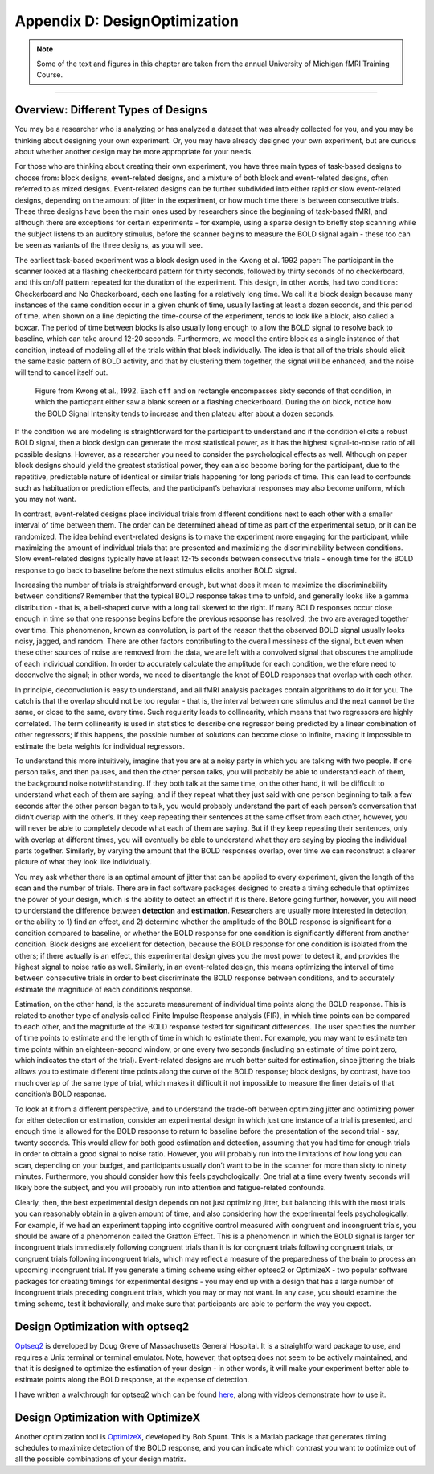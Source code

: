 .. _AppendixD_DesignOptimization:

===============================
Appendix D: DesignOptimization
===============================

.. note::

  Some of the text and figures in this chapter are taken from the annual University of Michigan fMRI Training Course.

------------------

Overview: Different Types of Designs
************************************

You may be a researcher who is analyzing or has analyzed a dataset that was already collected for you, and you may be thinking about designing your own experiment. Or, you may have already designed your own experiment, but are curious about whether another design may be more appropriate for your needs.

For those who are thinking about creating their own experiment, you have three main types of task-based designs to choose from: block designs, event-related designs, and a mixture of both block and event-related designs, often referred to as mixed designs. Event-related designs can be further subdivided into either rapid or slow event-related designs, depending on the amount of jitter in the experiment, or how much time there is between consecutive trials. These three designs have been the main ones used by researchers since the beginning of task-based fMRI, and although there are exceptions for certain experiments - for example, using a sparse design to briefly stop scanning while the subject listens to an auditory stimulus, before the scanner begins to measure the BOLD signal again - these too can be seen as variants of the three designs, as you will see.

The earliest task-based experiment was a block design used in the Kwong et al. 1992 paper: The participant in the scanner looked at a flashing checkerboard pattern for thirty seconds, followed by thirty seconds of no checkerboard, and this on/off pattern repeated for the duration of the experiment. This design, in other words, had two conditions: Checkerboard and No Checkerboard, each one lasting for a relatively long time. We call it a block design because many instances of the same condition occur in a given chunk of time, usually lasting at least a dozen seconds, and this period of time, when shown on a line depicting the time-course of the experiment, tends to look like a block, also called a boxcar. The period of time between blocks is also usually long enough to allow the BOLD signal to resolve back to baseline, which can take around 12-20 seconds. Furthermore, we model the entire block as a single instance of that condition, instead of modeling all of the trials within that block individually. The idea is that all of the trials should elicit the same basic pattern of BOLD activity, and that by clustering them together, the signal will be enhanced, and the noise will tend to cancel itself out.

.. figure:: AppendixD_Kwong_BlockDesign.png

    Figure from Kwong et al., 1992. Each ``off`` and ``on`` rectangle encompasses sixty seconds of that condition, in which the particpant either saw a blank screen or a flashing checkerboard. During the ``on`` block, notice how the BOLD Signal Intensity tends to increase and then plateau after about a dozen seconds.

If the condition we are modeling is straightforward for the participant to understand and if the condition elicits a robust BOLD signal, then a block design can generate the most statistical power, as it has the highest signal-to-noise ratio of all possible designs. However, as a researcher you need to consider the psychological effects as well. Although on paper block designs should yield the greatest statistical power, they can also become boring for the participant, due to the repetitive, predictable nature of identical or similar trials happening for long periods of time. This can lead to confounds such as habituation or prediction effects, and the participant’s behavioral responses may also become uniform, which you may not want.

In contrast, event-related designs place individual trials from different conditions next to each other with a smaller interval of time between them. The order can be determined ahead of time as part of the experimental setup, or it can be randomized. The idea behind event-related designs is to make the experiment more engaging for the participant, while maximizing the amount of individual trials that are presented and maximizing the discriminability between conditions. Slow event-related designs typically have at least 12-15 seconds between consecutive trials - enough time for the BOLD response to go back to baseline before the next stimulus elicits another BOLD signal.

.. figure:: 

Increasing the number of trials is straightforward enough, but what does it mean to maximize the discriminability between conditions? Remember that the typical BOLD response takes time to unfold, and generally looks like a gamma distribution - that is, a bell-shaped curve with a long tail skewed to the right. If many BOLD responses occur close enough in time so that one response begins before the previous response has resolved, the two are averaged together over time. This phenomenon, known as convolution, is part of the reason that the observed BOLD signal usually looks noisy, jagged, and random. There are other factors contributing to the overall messiness of the signal, but even when these other sources of noise are removed from the data, we are left with a convolved signal that obscures the amplitude of each individual condition. In order to accurately calculate the amplitude for each condition, we therefore need to deconvolve the signal; in other words, we need to disentangle the knot of BOLD responses that overlap with each other.

In principle, deconvolution is easy to understand, and all fMRI analysis packages contain algorithms to do it for you. The catch is that the overlap should not be too regular - that is, the interval between one stimulus and the next cannot be the same, or close to the same, every time. Such regularity leads to collinearity, which means that two regressors are highly correlated. The term collinearity is used in statistics to describe one regressor being predicted by a linear combination of other regressors; if this happens, the possible number of solutions can become close to infinite, making it impossible to estimate the beta weights for individual regressors.

To understand this more intuitively, imagine that you are at a noisy party in which you are talking with two people. If one person talks, and then pauses, and then the other person talks, you will probably be able to understand each of them, the background noise notwithstanding. If they both talk at the same time, on the other hand, it will be difficult to understand what each of them are saying; and if they repeat what they just said with one person beginning to talk a few seconds after the other person began to talk, you would probably understand the part of each person’s conversation that didn’t overlap with the other’s. If they keep repeating their sentences at the same offset from each other, however, you will never be able to completely decode what each of them are saying. But if they keep repeating their sentences, only with overlap at different times, you will eventually be able to understand what they are saying by piecing the individual parts together. Similarly, by varying the amount that the BOLD responses overlap, over time we can reconstruct a clearer picture of what they look like individually.

You may ask whether there is an optimal amount of jitter that can be applied to every experiment, given the length of the scan and the number of trials. There are in fact software packages designed to create a timing schedule that optimizes the power of your design, which is the ability to detect an effect if it is there. Before going further, however, you will need to understand the difference between **detection** and **estimation**. Researchers are usually more interested in detection, or the ability to 1) find an effect, and 2) determine whether the amplitude of the BOLD response is significant for a condition compared to baseline, or whether the BOLD response for one condition is significantly different from another condition. Block designs are excellent for detection, because the BOLD response for one condition is isolated from the others; if there actually is an effect, this experimental design gives you the most power to detect it, and provides the highest signal to noise ratio as well. Similarly, in an event-related design, this means optimizing the interval of time between consecutive trials in order to best discriminate the BOLD response between conditions, and to accurately estimate the magnitude of each condition’s response.

Estimation, on the other hand, is the accurate measurement of individual time points along the BOLD response. This is related to another type of analysis called Finite Impulse Response analysis (FIR), in which time points can be compared to each other, and the magnitude of the BOLD response tested for significant differences. The user specifies the number of time points to estimate and the length of time in which to estimate them. For example, you may want to estimate ten time points within an eighteen-second window, or one every two seconds (including an estimate of time point zero, which indicates the start of the trial). Event-related designs are much better suited for estimation, since jittering the trials allows you to estimate different time points along the curve of the BOLD response; block designs, by contrast, have too much overlap of the same type of trial, which makes it difficult it not impossible to measure the finer details of that condition’s BOLD response.

To look at it from a different perspective, and to understand the trade-off between optimizing jitter and optimizing power for either detection or estimation, consider an experimental design in which just one instance of a trial is presented, and enough time is allowed for the BOLD response to return to baseline before the presentation of the second trial - say, twenty seconds. This would allow for both good estimation and detection, assuming that you had time for enough trials in order to obtain a good signal to noise ratio. However, you will probably run into the limitations of how long you can scan, depending on your budget, and participants usually don’t want to be in the scanner for more than sixty to ninety minutes. Furthermore, you should consider how this feels psychologically: One trial at a time every twenty seconds will likely bore the subject, and you will probably run into attention and fatigue-related confounds.

Clearly, then, the best experimental design depends on not just optimizing jitter, but balancing this with the most trials you can reasonably obtain in a given amount of time, and also considering how the experimental feels psychologically. For example, if we had an experiment tapping into cognitive control measured with congruent and incongruent trials, you should be aware of a phenomenon called the Gratton Effect. This is a phenomenon in which the BOLD signal is larger for incongruent trials immediately following congruent trials than it is for congruent trials following congruent trials, or congruent trials following incongruent trials, which may reflect a measure of the preparedness of the brain to process an upcoming incongruent trial. If you generate a timing scheme using either optseq2 or OptimizeX - two popular software packages for creating timings for experimental designs - you may end up with a design that has a large number of incongruent trials preceding congruent trials, which you may or may not want. In any case, you should examine the timing scheme, test it behaviorally, and make sure that participants are able to perform the way you expect.

Design Optimization with optseq2
********************************

`Optseq2 <https://surfer.nmr.mgh.harvard.edu/optseq/>`__ is developed by Doug Greve of Massachusetts General Hospital. It is a straightforward package to use, and requires a Unix terminal or terminal emulator. Note, however, that optseq does not seem to be actively maintained, and that it is designed to optimize the estimation of your design - in other words, it will make your experiment better able to estimate points along the BOLD response, at the expense of detection.

I have written a walkthrough for optseq2 which can be found `here <http://andysbrainblog.blogspot.com/2012/09/optseq-and-event-related-designs.html>`__, along with videos demonstrate how to use it.

Design Optimization with OptimizeX
**********************************

Another optimization tool is `OptimizeX <http://www.bobspunt.com/easy-optimize-x/>`__, developed by Bob Spunt. This is a Matlab package that generates timing schedules to maximize detection of the BOLD response, and you can indicate which contrast you want to optimize out of all the possible combinations of your design matrix.

